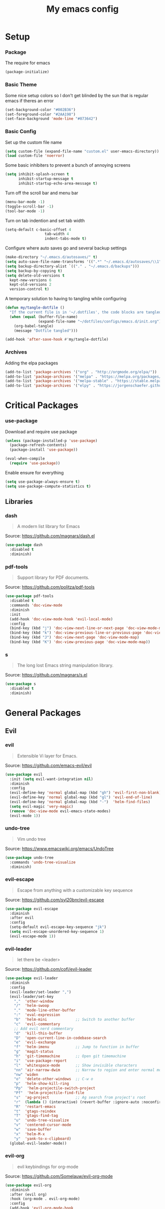 #+TITLE: My emacs config
#+PROPERTY: header-args :tangle ~/.emacs.d/init.el
* Setup
*** Package
The require for emacs
#+BEGIN_SRC emacs-lisp 
(package-initialize)
#+END_SRC

*** Basic Theme
Some nice setup colors so I don't get blinded by the sun that is regular emacs if theres an error
#+BEGIN_SRC emacs-lisp 
(set-background-color "#002B36")
(set-foreground-color "#2AA198")
(set-face-background 'mode-line "#073642")
#+END_SRC

*** Basic Config
Set up the custom file name
#+BEGIN_SRC emacs-lisp 
(setq custom-file (expand-file-name "custom.el" user-emacs-directory))
(load custom-file 'noerror)
#+END_SRC
Some basic inhibiters to prevent a bunch of annoying screens
#+BEGIN_SRC emacs-lisp 
(setq inhibit-splash-screen t
	  inhibit-startup-message t
	  inhibit-startup-echo-area-message t)
#+END_SRC
Turn off the scroll bar and menu bar
#+BEGIN_SRC emacs-lisp 
(menu-bar-mode -1)
(toggle-scroll-bar -1)
(tool-bar-mode -1)
#+END_SRC
Turn on tab indention and set tab width
#+BEGIN_SRC emacs-lisp 
(setq-default c-basic-offset 4
                  tab-width 4
                  indent-tabs-mode t)
#+END_SRC
Configure where auto saves go and several backup settings
#+BEGIN_SRC emacs-lisp 
(make-directory "~/.emacs.d/autosaves/" t)
(setq auto-save-file-name-transforms '((".*" "~/.emacs.d/autosaves/\\1" t)))
(setq backup-directory-alist `(("." . "~/.emacs.d/backups")))
(setq backup-by-copying t)
(setq delete-old-versions t
  kept-new-versions 6
  kept-old-versions 2
  version-control t)
#+END_SRC
A temporary solution to having to tangling while configuring
#+BEGIN_SRC emacs-lisp 
(defun my/tangle-dotfile ()
  "If the current file is in '~/.dotfiles', the code blocks are tangled"
  (when (equal (buffer-file-name)
               (expand-file-name "~/dotfiles/configs/emacs.d/init.org"))
    (org-babel-tangle)
    (message "Dotfile tangled")))

(add-hook 'after-save-hook #'my/tangle-dotfile)
#+END_SRC

*** Archives
Adding the elpa packages
#+BEGIN_SRC emacs-lisp 
(add-to-list 'package-archives '("org" . "http://orgmode.org/elpa/"))
(add-to-list 'package-archives '("melpa" . "https://melpa.org/packages/"))
(add-to-list 'package-archives '("melpa-stable" . "https://stable.melpa.org/packages/"))
(add-to-list 'package-archives '("elpy" . "https://jorgenschaefer.github.io/packages/"))
#+END_SRC
* Critical Packages
*** use-package
Download and require use package
#+BEGIN_SRC emacs-lisp 
(unless (package-installed-p 'use-package)
  (package-refresh-contents)
  (package-install 'use-package))

(eval-when-compile
  (require 'use-package))
#+END_SRC
Enable ensure for everything
#+BEGIN_SRC emacs-lisp 
(setq use-package-always-ensure t)
(setq use-package-compute-statistics t)
#+END_SRC
** Libraries
*** dash
#+BEGIN_QUOTE
A modern list library for Emacs
#+END_QUOTE
Source: [[https://github.com/magnars/dash.el]]
#+BEGIN_SRC emacs-lisp 
(use-package dash
  :disabled t
  :diminish)
#+END_SRC

*** pdf-tools
#+BEGIN_QUOTE
Support library for PDF documents.
#+END_QUOTE
Source: [[https://github.com/politza/pdf-tools]]
#+BEGIN_SRC emacs-lisp 
(use-package pdf-tools
  :disabled t
  :commands 'doc-view-mode
  :diminish
  :init
  (add-hook 'doc-view-mode-hook 'evil-local-mode)
  :config
  (bind-key (kbd "j") 'doc-view-next-line-or-next-page 'doc-view-mode-map)
  (bind-key (kbd "k") 'doc-view-previous-line-or-previous-page 'doc-view-mode-map)
  (bind-key (kbd "J") 'doc-view-next-page 'doc-view-mode-map)
  (bind-key (kbd "K") 'doc-view-previous-page 'doc-view-mode-map))
#+END_SRC

*** s
#+BEGIN_QUOTE
The long lost Emacs string manipulation library.
#+END_QUOTE
Source: [[https://github.com/magnars/s.el]]
#+BEGIN_SRC emacs-lisp 
(use-package s
  :disabled t
  :diminish)
#+END_SRC
* General Packages
** Evil
*** evil
#+BEGIN_QUOTE
Extensible Vi layer for Emacs.
#+END_QUOTE
Source: [[https://github.com/emacs-evil/evil]]
#+BEGIN_SRC emacs-lisp 
(use-package evil
  :init (setq evil-want-integration nil)
  :diminish
  :config
  (evil-define-key 'normal global-map (kbd "gh") 'evil-first-non-blank)
  (evil-define-key 'normal global-map (kbd "gl") 'evil-end-of-line)
  (evil-define-key 'normal global-map (kbd "-")  'helm-find-files)
  (setq evil-magic 'very-magic)
  (remove 'doc-view-mode evil-emacs-state-modes)
  (evil-mode 1))
#+END_SRC

*** undo-tree
#+BEGIN_QUOTE
Vim undo tree
#+END_QUOTE
Source: [[https://www.emacswiki.org/emacs/UndoTree]]
#+BEGIN_SRC emacs-lisp 
(use-package undo-tree
  :commands 'undo-tree-visualize
  :diminish)
#+END_SRC

*** evil-escape
#+BEGIN_QUOTE
Escape from anything with a customizable key sequence
#+END_QUOTE
Source: [[https://github.com/syl20bnr/evil-escape]]
#+BEGIN_SRC emacs-lisp 
(use-package evil-escape
  :diminish 
  :after evil
  :config
  (setq-default evil-escape-key-sequence "jk")
  (setq evil-escape-unordered-key-sequence 1)
  (evil-escape-mode 1))
#+END_SRC

*** evil-leader
#+BEGIN_QUOTE
let there be <leader>
#+END_QUOTE
Source: [[https://github.com/cofi/evil-leader]]
#+BEGIN_SRC emacs-lisp 
(use-package evil-leader
  :diminish
  :config
  (evil-leader/set-leader ",")
  (evil-leader/set-key
	","  'other-window
	"/"  'helm-swoop
	"."  'mode-line-other-buffer
	":"  'eval-expression
	"b"  'helm-mini             ;; Switch to another buffer
	"c"  'evil-commentary
	;; Add evil nerd commentary
	"d"  'kill-this-buffer
	"D"  'open-current-line-in-codebase-search
	"e"  'evil-exchange
	"f"  'helm-imenu            ;; Jump to function in buffer
	"g"  'magit-status
	"h"  'git-timemachine       ;; Open git timemachine
	"i"  'use-package-report
	"l"  'whitespace-mode       ;; Show invisible characters
	"nn" 'air-narrow-dwim       ;; Narrow to region and enter normal mode
	"nw" 'widen
	"o"  'delete-other-windows  ;; C-w o
	"p"  'helm-show-kill-ring
	"Pp"  'helm-projectile-switch-project
	"Pf"  'helm-projectile-find-file
	"s"  'ag-project            ;; Ag search from project's root
	"r"  (lambda () (interactive) (revert-buffer :ignore-auto :noconfirm))
	"R"  'restart-emacs
	"t"  'gtags-reindex
	"T"  'gtags-find-tag
	"u"  'undo-tree-visualize
	"v"  'centered-cursor-mode
	"w"  'save-buffer
	"x"  'helm-M-x
	"y"  'yank-to-x-clipboard)
  (global-evil-leader-mode))
#+END_SRC

*** evil-org
#+BEGIN_QUOTE
evil keybindings for org-mode
#+END_QUOTE
Source: [[https://github.com/Somelauw/evil-org-mode]]
#+BEGIN_SRC emacs-lisp 
(use-package evil-org
  :diminish
  :after (evil org)
  :hook (org-mode . evil-org-mode)
  :config
  (add-hook 'evil-org-mode-hook
            (lambda ()
              (evil-org-set-key-theme '(textobjects insert navigation additional shift todo heading)))))
#+END_SRC

*** evil-magit
#+BEGIN_QUOTE
evil-based key bindings for magit
#+END_QUOTE
Source: [[https://github.com/emacs-evil/evil-magit]]
#+BEGIN_SRC emacs-lisp 
(use-package evil-magit
  :after (evil magit)
  :init
  (add-hook 'magit-mode-hook 'evil-local-mode))
#+END_SRC

*** evil-collection
#+BEGIN_QUOTE
A set of keybindings for evil-mode 
#+END_QUOTE
Source: [[https://github.com/emacs-evil/evil-collection]]
#+BEGIN_SRC emacs-lisp 
(use-package evil-collection
  :init
  :diminish
  :after evil
  :config 
  (evil-collection-init))
#+END_SRC

*** evil-anzu
#+BEGIN_QUOTE
anzu for evil-mode
#+END_QUOTE
Source: [[https://github.com/syohex/emacs-evil-anzu]]
#+BEGIN_SRC emacs-lisp 
(use-package evil-anzu
  :disabled t
  :commands 'evil-search-next
  :diminish
  :after evil)
#+END_SRC

*** evil-args
#+BEGIN_QUOTE
Motions and text objects for delimited arguments in Evil.
#+END_QUOTE
Source: [[https://github.com/wcsmith/evil-args]]
#+BEGIN_SRC emacs-lisp 
  (use-package evil-args
    :diminish
    ;; bind evil-args text objects
    :bind (:map evil-inner-text-objects-map
           ("a" . evil-inner-arg)
           :map evil-outer-text-objects-map
           ("a" . evil-outer-arg))
    :after evil)
#+END_SRC

*** evil-cleverparens
#+BEGIN_QUOTE
Evil friendly minor-mode for editing lisp.
#+END_QUOTE
Source: [[https://github.com/luxbock/evil-cleverparens]]
#+BEGIN_SRC emacs-lisp 
(use-package evil-cleverparens
  :disabled t
  :commands 'evil-cleverparens-mode
  :diminish
  :after evil
  :init
  (add-hook 'elisp-mode-hook 'evil-cleverparens-mode)
  (add-hook 'lisp-mode-hook 'evil-cleverparens-mode)
  (add-hook 'scheme-mode-hook 'evil-cleverparens-mode)
  :config
  (evil-cleverparens-mode 1))
#+END_SRC

*** evil-commentary
#+BEGIN_QUOTE
Comment stuff out. A port of vim-commentary.
#+END_QUOTE
Source: [[https://github.com/linktohack/evil-commentary]]
#+BEGIN_SRC emacs-lisp 
(use-package evil-commentary
  :diminish
  :bind (:map evil-normal-state-local-map
  ("gc" . evil-commentary))
  :after evil
  :config
  (evil-commentary-mode 1))
#+END_SRC

*** evil-ediff
#+BEGIN_QUOTE
Make ediff a little evil
#+END_QUOTE
Source: [[https://github.com/emacs-evil/evil-ediff]]
#+BEGIN_SRC emacs-lisp 
(use-package evil-ediff
  :disabled t
  :commands 'evil-ediff-init
  :diminish
  :after evil
  :init
  (add-hook 'ediff-mode-hook 'evil-ediff-init))
#+END_SRC

*** evil-exchange
#+BEGIN_QUOTE
Exchange text more easily within Evil
#+END_QUOTE
Source: [[https://github.com/Dewdrops/evil-exchange]]
#+BEGIN_SRC emacs-lisp 
(use-package evil-exchange
  :commands 'evil-exchange
  :diminish
  :after evil)
#+END_SRC

*** evil-goggles
#+BEGIN_QUOTE
Add a visual hint to evil operations
#+END_QUOTE
Source: [[https://github.com/edkolev/evil-goggles]]
#+BEGIN_SRC emacs-lisp 
(use-package evil-goggles
  :diminish
  :defer 10
  :after evil
  :config
  (evil-goggles-mode))
#+END_SRC

*** evil-iedit-state
#+BEGIN_QUOTE
Evil states to interface iedit mode.
#+END_QUOTE
Source: [[https://github.com/syl20bnr/evil-iedit-state]]
#+BEGIN_SRC emacs-lisp 
(use-package evil-iedit-state
  :disabled t
  :commands 'iedit-mode
  :diminish
  :after evil)
#+END_SRC

*** evil-indent-plus
#+BEGIN_QUOTE
Evil textobjects based on indentation
#+END_QUOTE
Source: [[https://github.com/TheBB/evil-indent-plus]]
#+BEGIN_SRC emacs-lisp 
(use-package evil-indent-plus
  :disabled t
  :diminish
  :after evil
  :config
  (evil-indent-plus-default-bindings))
#+END_SRC

*** evil-lisp-state
#+BEGIN_QUOTE
An evil state to edit Lisp code
#+END_QUOTE
Source: [[https://github.com/syl20bnr/evil-lisp-state]]
#+BEGIN_SRC emacs-lisp 
(use-package evil-lisp-state
  :disabled t
  :commands 'evil-lisp-state
  :diminish
  :after evil)
#+END_SRC

*** evil-matchit
#+BEGIN_QUOTE
Vim matchit ported to Evil
#+END_QUOTE
Source: [[https://github.com/redguardtoo/evil-matchit]]
#+BEGIN_SRC emacs-lisp 
(use-package evil-matchit
  :commands 'evil-jump-item
  :bind (:map evil-motion-state-map
         ("%" . evilmi-jump-items))
  :diminish
  :after evil
  :config
  (global-evil-matchit-mode 1))
#+END_SRC

*** evil-mc
#+BEGIN_QUOTE
Multiple cursors for evil-mode
#+END_QUOTE
Source: [[https://github.com/gabesoft/evil-mc]]
#+BEGIN_SRC emacs-lisp 
(use-package evil-mc
  :disabled t
  :commands (evil-mc-make-cursor-here evil-mc-make-cursor-move-next-line evil-mc-make-cursor-move-prev-line)
  :diminish
  :after evil
  :config
  (global-evil-mc-mode))
#+END_SRC

*** evil-nerd-commenter
#+BEGIN_QUOTE
Comment/uncomment lines efficiently. Like Nerd Commenter in Vim
#+END_QUOTE
Source: [[https://github.com/redguardtoo/evil-nerd-commenter]]
#+BEGIN_SRC emacs-lisp 
(use-package evil-nerd-commenter
  :disabled t
  :diminish
  :after evil)
#+END_SRC

*** evil-numbers
#+BEGIN_QUOTE
increment/decrement numbers like in vim
#+END_QUOTE
Source: [[https://github.com/cofi/evil-numbers]]
#+BEGIN_SRC emacs-lisp 
(use-package evil-numbers
  :disabled t
  :diminish
  :after evil
  :config
  (define-key evil-normal-state-map (kbd "C-c +") 'evil-numbers/inc-at-pt)
  (define-key evil-normal-state-map (kbd "C-c =") 'evil-numbers/inc-at-pt)
  (define-key evil-normal-state-map (kbd "C-c -") 'evil-numbers/dec-at-pt))
#+END_SRC

*** evil-search-highlight-persist
#+BEGIN_QUOTE
Persistent highlights after search
#+END_QUOTE
Source: [[https://github.com/naclander/evil-search-highlight-persist]]
#+BEGIN_SRC emacs-lisp 
(use-package evil-search-highlight-persist
  :disabled t
  :diminish
  :after evil)
#+END_SRC

*** evil-snipe
#+BEGIN_QUOTE
emulate vim-sneak & vim-seek
#+END_QUOTE
Source: [[https://github.com/hlissner/evil-snipe]]
#+BEGIN_SRC emacs-lisp 
(use-package evil-snipe
  :disabled t
  :diminish
  :after evil
  :config
  (add-hook 'magit-mode-hook 'turn-off-evil-snipe-override-mode)
  (evil-snipe-mode 1))
#+END_SRC

*** evil-surround
#+BEGIN_QUOTE
emulate surround.vim from Vim
#+END_QUOTE
Source: [[https://github.com/emacs-evil/evil-surround]]
#+BEGIN_SRC emacs-lisp 
(use-package evil-surround
  :disabled t
  :diminish
  :after evil
  :config
  (global-evil-surround-mode 1))
#+END_SRC

*** evil-terminal-cursor-changer
#+BEGIN_QUOTE
Change cursor shape and color by evil state in terminal
#+END_QUOTE
Source: [[https://github.com/7696122/evil-terminal-cursor-changer]]
#+BEGIN_SRC emacs-lisp 
(use-package evil-terminal-cursor-changer
  :disabled t
  :diminish
  :after evil)
#+END_SRC

*** evil-visual-mark-mode
#+BEGIN_QUOTE
Display evil marks on buffer
#+END_QUOTE
Source: [[https://github.com/roman/evil-visual-mark-mode]]
#+BEGIN_SRC emacs-lisp 
(use-package evil-visual-mark-mode
  :disabled t
  :diminish
  :after evil)
#+END_SRC

*** evil-visualstar
#+BEGIN_QUOTE
Starts a * or # search from the visual selection
#+END_QUOTE
Source: [[https://github.com/bling/evil-visualstar]]
#+BEGIN_SRC emacs-lisp 
(use-package evil-visualstar
  :disabled t
  :diminish
  :after evil
  :config
  (global-evil-visualstar-mode 1))
#+END_SRC

*** evil-tutor
#+BEGIN_QUOTE
Vimtutor adapted to Evil and wrapped in a major-mode
#+END_QUOTE
Source: [[https://github.com/syl20bnr/evil-tutor]]
#+BEGIN_SRC emacs-lisp 
(use-package evil-tutor
  :diminish
  :commands evil-tutor-start
  :after evil)
#+END_SRC
** Emacs
*** diminish
#+BEGIN_QUOTE
Diminished modes are minor modes with no modeline display
#+END_QUOTE
Source: [[https://github.com/myrjola/diminish.el]]
#+BEGIN_SRC emacs-lisp 
(use-package diminish
  :diminish
  :config
  (diminish 'eldoc-mode))
#+END_SRC

*** powerline
#+BEGIN_QUOTE
Rewrite of Powerline
#+END_QUOTE
Source: [[https://github.com/milkypostman/powerline]]
#+BEGIN_SRC emacs-lisp 
(use-package powerline
  :diminish
  :config
  (setq powerline-default-separator 'wave))
#+END_SRC

*** powerline-evil
#+BEGIN_QUOTE
Utilities for better Evil support for Powerline
#+END_QUOTE
Source: [[https://github.com/raugturi/powerline-evil]]
#+BEGIN_SRC emacs-lisp 
(use-package powerline-evil
  :diminish
  :config
  (powerline-default-theme))
#+END_SRC

*** smart-mode-line
#+BEGIN_QUOTE
A color coded smart mode-line.
#+END_QUOTE
Source: [[https://github.com/Malabarba/smart-mode-line]]
#+BEGIN_SRC emacs-lisp 
(use-package smart-mode-line
  :disabled t
  :diminish)
#+END_SRC

*** solarized-theme
#+BEGIN_QUOTE
The Solarized color theme, ported to Emacs.
#+END_QUOTE
Source: [[https://github.com/bbatsov/solarized-emacs]]
#+BEGIN_SRC emacs-lisp 
(use-package solarized-theme
  :diminish
  :config
  (load-theme 'solarized-dark t))
#+END_SRC

*** spaceline
#+BEGIN_QUOTE
Modeline configuration library for powerline
#+END_QUOTE
Source: [[https://github.com/TheBB/spaceline]]
#+BEGIN_SRC emacs-lisp 
(use-package spaceline
  :disabled t
  :diminish
  :config
  (require 'spaceline-config)
  (spaceline-spacemacs-theme)
  (spaceline-toggle-global-on))
#+END_SRC

*** spaceline-all-the-icons
#+BEGIN_QUOTE
A Spaceline theme using All The Icons
#+END_QUOTE
Source: [[https://github.com/domtronn/spaceline-all-the-icons.el]]
#+BEGIN_SRC emacs-lisp 
(use-package spaceline-all-the-icons
  :disabled t
  :diminish
  :after spaceline
  :config
  (spaceline-all-the-icons-theme))
#+END_SRC
** Helm
*** helm
#+BEGIN_QUOTE
Helm is an Emacs incremental and narrowing framework
#+END_QUOTE
Source: [[https://github.com/emacs-helm/helm]]
#+BEGIN_SRC emacs-lisp 
(use-package helm
  :diminish
  :bind
  (("C-x C-F" . helm-find-files)
  ("C-x C-b" . helm-mini)
  ("M-x" . 'helm-M-x))
  :init
  :config
  (define-key helm-map (kbd "C-j") 'helm-next-line)
  (define-key helm-map (kbd "C-k") 'helm-previous-line)
  (define-key helm-map (kbd "C-u") 'helm-previous-page)
  (define-key helm-map (kbd "C-d") 'helm-next-page)
  (add-hook 'helm-find-files-after-init-hook
			(lambda ()
			  (progn
				(define-key helm-find-files-map (kbd "C-h") 'helm-find-files-up-one-level)
				(define-key helm-find-files-map (kbd "C-l") 'helm-ff-RET))))
  (helm-mode 1))
#+END_SRC

*** helm-ag
#+BEGIN_QUOTE
the silver searcher with helm interface
#+END_QUOTE
Source: [[https://github.com/syohex/emacs-helm-ag]]
#+BEGIN_SRC emacs-lisp 
(use-package helm-ag
  :commands
  (helm-ag
   helm-do-ag
   helm-ag-this-file
   helm-do-ag-this-file
   helm-ag-project-root
   helm-do-ag-project-root
   helm-ag-buffers
   helm-do-ag-buffers
   helm-ag-pop-stack
   helm-ag-clear-stack)
  :diminish
  :after helm)
#+END_SRC

*** helm-c-yasnippet
#+BEGIN_QUOTE
helm source for yasnippet.el
#+END_QUOTE
Source: [[https://github.com/emacs-jp/helm-c-yasnippet]]
#+BEGIN_SRC emacs-lisp 
(use-package helm-c-yasnippet
  :disabled t
  :commands 'helm-yas-complete
  :diminish
  :after helm)
#+END_SRC

*** helm-company
#+BEGIN_QUOTE
Helm interface for company-mode
#+END_QUOTE
Source: [[https://github.com/Sodel-the-Vociferous/helm-company]]
#+BEGIN_SRC emacs-lisp 
(use-package helm-company
  :disabled t
  :commands 'helm-company
  :diminish
  :after helm
  :init
  (add-hook 'company-mode-hook
			(lambda ()
			  (progn
				(define-key company-mode-map (kbd "C-'") 'helm-company)
				(define-key company-active-map (kbd "C-'") 'helm-company)))))
#+END_SRC

*** helm-descbinds
#+BEGIN_QUOTE
A convenient `describe-bindings' with `helm'
#+END_QUOTE
Source: [[https://github.com/emacs-helm/helm-descbinds]]
#+BEGIN_SRC emacs-lisp 
(use-package helm-descbinds
  :diminish
  :bind ("<help> k" . helm-descbinds)
  :config
  (helm-descbinds-mode))
#+END_SRC

*** helm-flx
#+BEGIN_QUOTE
Sort helm candidates by flx score
#+END_QUOTE
Source: [[https://github.com/PythonNut/helm-flx]]
#+BEGIN_SRC emacs-lisp 
(use-package helm-flx
  :diminish
  :after helm
  :config
  (helm-flx-mode 1)
  (setq helm-flx-for-helm-find-files t
		helm-flx-for-helm-locate t))
#+END_SRC

*** helm-gitignore
#+BEGIN_QUOTE
Generate .gitignore files with gitignore.io.
#+END_QUOTE
Source: [[https://github.com/jupl/helm-gitignore]]
#+BEGIN_SRC emacs-lisp 
(use-package helm-gitignore
  :disabled t
  :commands 'helm-gitignore
  :diminish
  :after helm)
#+END_SRC

*** helm-google
#+BEGIN_QUOTE
Emacs Helm Interface for quick Google searches
#+END_QUOTE
Source: [[https://framagit.org/steckerhalter/helm-google]]
#+BEGIN_SRC emacs-lisp 
(use-package helm-google
  :disabled t
  :diminish
  :after helm)
#+END_SRC

*** helm-gtags
#+BEGIN_QUOTE
GNU GLOBAL helm interface
#+END_QUOTE
Source: [[https://github.com/syohex/emacs-helm-gtags]]
#+BEGIN_SRC emacs-lisp 
(use-package helm-gtags
  :disabled t
  :commands
  (helm-gtags-mode
   helm-gtags-find-tag
   helm-gtags-create-tags
   helm-gtags-update-tags)
  :diminish
  :after helm)
#+END_SRC

*** helm-make
#+BEGIN_QUOTE
Select a Makefile target with helm
#+END_QUOTE
Source: [[https://github.com/abo-abo/helm-make]]
#+BEGIN_SRC emacs-lisp 
(use-package helm-make
  :disabled t
  :commands 'helm-make
  :diminish
  :after helm)
#+END_SRC

*** helm-mode-manager
#+BEGIN_QUOTE
Select and toggle major and minor modes with helm
#+END_QUOTE
Source: [[https://github.com/istib/helm-mode-manager]]
#+BEGIN_SRC emacs-lisp 
(use-package helm-mode-manager
  :disabled t
  :commands
  (helm-switch-major-mode
   helm-enable-minor-mode
   helm-disable-minor-mode)
  :diminish
  :after helm)
#+END_SRC

*** helm-projectile
#+BEGIN_QUOTE
Helm integration for Projectile
#+END_QUOTE
Source: [[https://github.com/bbatsov/helm-projectile]]
#+BEGIN_SRC emacs-lisp 
(use-package helm-projectile
  :disabled t
  :commands
  (helm-projectile
   helm-projectile-find-file
   helm-projectile-switch-project)
  :diminish
  :after helm
  :config
  (helm-projectile-on))
#+END_SRC

*** helm-swoop
#+BEGIN_QUOTE
Efficiently hopping squeezed lines powered by helm interface
#+END_QUOTE
Source: [[https://github.com/ShingoFukuyama/helm-swoop]]
#+BEGIN_SRC emacs-lisp 
(use-package helm-swoop
  :disabled t
  :commands 'helm-swoop
  :diminish
  :after helm)
#+END_SRC
** Git
*** git-timemachine
#+BEGIN_QUOTE
Walk through git revisions of a file
#+END_QUOTE
Source: [[https://gitlab.com/pidu/git-timemachine]]
#+BEGIN_SRC emacs-lisp 
(use-package git-timemachine
  :disabled t
  :commands 'git-timemachine
  :diminish
  :config
  ;; Remove default timemachine mode bindings
  (define-key git-timemachine-mode-map (kbd "n") nil)
  (define-key git-timemachine-mode-map (kbd "p") nil)
  (define-key git-timemachine-mode-map (kbd "w") nil)
  (define-key git-timemachine-mode-map (kbd "W") nil)
  ;; Add my own key bindings
  (define-key git-timemachine-mode-map (kbd "J") 'git-timemachine-show-previous-revision)
  (define-key git-timemachine-mode-map (kbd "K") 'git-timemachine-show-next-revision)
  (define-key git-timemachine-mode-map (kbd "Y") 'git-timemachine-kill-revision)
  (define-key git-timemachine-mode-map (kbd "q") 'git-timemachine-quit)
  ;; Override evil keymap with timemachine's map
  (evil-make-intercept-map git-timemachine-mode-map 'normal)
  (add-hook 'git-timemachine-mode-hook #'evil-normalize-keymaps))
#+END_SRC

*** magit
#+BEGIN_QUOTE
A Git porcelain inside Emacs.
#+END_QUOTE
Source: [[https://github.com/magit/magit]]
#+BEGIN_SRC emacs-lisp 
(use-package magit
  :commands 'magit-status
  :diminish)
#+END_SRC
** Org
*** org
#+BEGIN_QUOTE
Emacs org mode
#+END_QUOTE
Source: [[https://orgmode.org/]]
#+BEGIN_SRC emacs-lisp 
(use-package org
  :commands 'org-mode
  :diminish 'org-indent-mode
  :config
  (define-key global-map (kbd "C-c c") 'my-org-task-capture)
  (setq org-capture-templates
		'(("a" "My TODO task format." entry
		   (file "~/Dropbox/notes/afrl.org")
		   "* TODO %?
SCHEDULED: %t")))

  (defun my-org-task-capture ()
	"Capture a task with my default template."
	(interactive)
	(org-capture nil "a"))

  (setq org-startup-indented 1)
  (setq org-agenda-files '("~/Dropbox/notes/"))
  (setq org-blank-before-new-entry (quote ((heading) (plain-list-item))))
  (setq org-log-done (quote time)))
#+END_SRC

*** org-bullets
#+BEGIN_QUOTE
Show bullets in org-mode as UTF-8 characters
#+END_QUOTE
Source: [[https://github.com/emacsorphanage/org-bullets]]
#+BEGIN_SRC emacs-lisp 
(use-package org-bullets
  :disabled t
  :commands 'org-mode
  :diminish
  :after org)
#+END_SRC

*** org-pomodoro
#+BEGIN_QUOTE
Pomodoro implementation for org-mode.
#+END_QUOTE
Source: [[https://github.com/lolownia/org-pomodoro]]
#+BEGIN_SRC emacs-lisp 
(use-package org-pomodoro
  :disabled t
  :commands 'org-pomodoro
  :diminish
  :after org)
#+END_SRC

*** org-projectile
#+BEGIN_QUOTE
Repository todo management for org-mode
#+END_QUOTE
Source: [[https://github.com/IvanMalison/org-projectile]]
#+BEGIN_SRC emacs-lisp 
(use-package org-projectile
  :disabled t
  :commands 'org-mode
  :diminish
  :after org
  :config
  (define-key global-map (kbd "C-c n p") 'org-projectile-project-todo-completing-read)
  (setq org-projectile-projects-file "~/Dropbox/notes/projects.org")
  (setq org-agenda-files (append org-agenda-files (org-projectile-todo-files)))
  (push (org-projectile-project-todo-entry) org-capture-templates))
#+END_SRC
** Company
*** company
#+BEGIN_QUOTE
Modular text completion framework
#+END_QUOTE
Source: [[https://github.com/company-mode/company-mode]]
#+BEGIN_SRC emacs-lisp 
(use-package company
  :diminish
  :defer 15
  :config
  (global-company-mode 1))
#+END_SRC

*** company-quickhelp
#+BEGIN_QUOTE
Popup documentation for completion candidates
#+END_QUOTE
Source: [[https://github.com/expez/company-quickhelp]]
#+BEGIN_SRC emacs-lisp 
(use-package company-quickhelp
  :diminish
  :after company
  :config
  (company-quickhelp-mode 1))
#+END_SRC

*** company-statistics
#+BEGIN_QUOTE
Sort candidates using completion history
#+END_QUOTE
Source: [[https://github.com/company-mode/company-statistics]]
#+BEGIN_SRC emacs-lisp 
(use-package company-statistics
  :diminish
  :after company
  :config
  (company-statistics-mode 1))
#+END_SRC

*** company-ycmd
#+BEGIN_QUOTE
company-mode backend for ycmd
#+END_QUOTE
Source: [[https://github.com/abingham/emacs-ycmd]]
#+BEGIN_SRC emacs-lisp 
(use-package company-ycmd
  :disabled t
  :diminish
  :after (company ycmd)
  :config
  (company-ycmd-setup))
#+END_SRC
** Correction
*** auto-dictionary
#+BEGIN_QUOTE
automatic dictionary switcher for flyspell
#+END_QUOTE
Source: [[https://github.com/nschum/auto-dictionary-mode]]
#+BEGIN_SRC emacs-lisp 
(use-package auto-dictionary
  :disabled t
  :diminish
  :after flyspell)
#+END_SRC

*** flycheck
#+BEGIN_QUOTE
On-the-fly syntax checking
#+END_QUOTE
Source: [[https://github.com/flycheck/flycheck]]
#+BEGIN_SRC emacs-lisp 
(use-package flycheck
  :disabled t
  :diminish
  :config
  (global-flycheck-mode 1))
#+END_SRC

*** flycheck-pos-tip
#+BEGIN_QUOTE
Display Flycheck errors in GUI tooltips
#+END_QUOTE
Source: [[https://github.com/flycheck/flycheck-pos-tip]]
#+BEGIN_SRC emacs-lisp 
(use-package flycheck-pos-tip
  :disabled t
  :diminish
  :after flycheck
  :config
  (flycheck-pos-tip-mode))
#+END_SRC

*** helm-flycheck
#+BEGIN_QUOTE
Show flycheck errors with helm
#+END_QUOTE
Source: [[https://github.com/yasuyk/helm-flycheck]]
#+BEGIN_SRC emacs-lisp 
(use-package helm-flycheck
  :disabled t
  :diminish
  :after flycheck)
#+END_SRC

*** flyspell
#+BEGIN_QUOTE
Adds spell check
#+END_QUOTE
Source: [[https://www.emacswiki.org/emacs/FlySpell]]
#+BEGIN_SRC emacs-lisp 
(use-package flyspell
  :disabled t
  :diminish
  :config
  (flyspell-mode 1))
#+END_SRC

*** flyspell-correct
#+BEGIN_QUOTE
correcting words with flyspell via custom interface
#+END_QUOTE
Source: [[https://github.com/d12frosted/flyspell-correct]]
#+BEGIN_SRC emacs-lisp 
(use-package flyspell-correct
  :disabled t
  :commands 'flyspell-correct-previous-word-generic
  :diminish
  :after flyspell
  :init
  (add-hook 'flyspell-mode-hook
			(lambda ()
			  (progn
				(define-key flyspell-mode-map (kbd "C-:") 'flyspell-correct-previous-word-generic)
				(define-key flyspell-mode-map (kbd "C-;") 'flyspell-correct-next-word-generic)))))
#+END_SRC

*** flyspell-correct-helm
#+BEGIN_QUOTE
correcting words with flyspell via helm interface
#+END_QUOTE
Source: [[https://github.com/d12frosted/flyspell-correct]]
#+BEGIN_SRC emacs-lisp 
(use-package flyspell-correct-helm
  :disabled t
  :diminish
  :after (flyspell-correct helm))
#+END_SRC
** Text
*** aggressive-indent
#+BEGIN_QUOTE
Minor mode to aggressively keep your code always indented
#+END_QUOTE
Source: [[https://github.com/Malabarba/aggressive-indent-mode]]
#+BEGIN_SRC emacs-lisp 
(use-package aggressive-indent
  :disabled t
  :diminish
  :config
  (aggressive-indent-global-mode 1))
#+END_SRC

*** auto-yasnippet
#+BEGIN_QUOTE
Quickly create disposable yasnippets
#+END_QUOTE
Source: [[https://github.com/abo-abo/auto-yasnippet]]
#+BEGIN_SRC emacs-lisp 
(use-package auto-yasnippet
  :disabled t
  :diminish)
#+END_SRC

*** clean-aindent-mode
#+BEGIN_QUOTE
Simple indent and unindent, trims indent white-space
#+END_QUOTE
Source: [[https://github.com/pmarinov/clean-aindent-mode]]
#+BEGIN_SRC emacs-lisp 
(use-package clean-aindent-mode
  :disabled t
  :diminish)
#+END_SRC

*** expand-region
#+BEGIN_QUOTE
Increase selected region by semantic units.
#+END_QUOTE
Source: [[https://github.com/magnars/expand-region.el]]
#+BEGIN_SRC emacs-lisp 
(use-package expand-region
  :disabled t
  :diminish)
#+END_SRC

*** indent-guide
#+BEGIN_QUOTE
show vertical lines to guide indentation
#+END_QUOTE
Source: [[https://github.com/zk-phi/indent-guide]]
#+BEGIN_SRC emacs-lisp 
(use-package indent-guide
  :disabled t
  :diminish
  :config
  (indent-guide-global-mode))
#+END_SRC

*** lorem-ipsum
#+BEGIN_QUOTE
Insert dummy pseudo Latin text.
#+END_QUOTE
Source: [[https://github.com/jschaf/emacs-lorem-ipsum]]
#+BEGIN_SRC emacs-lisp 
(use-package lorem-ipsum
  :disabled t
  :diminish)
#+END_SRC

*** move-text
#+BEGIN_QUOTE
Move current line or region with M-up or M-down.
#+END_QUOTE
Source: [[https://github.com/emacsfodder/move-text]]
#+BEGIN_SRC emacs-lisp 
(use-package move-text
  :disabled t
  :diminish)
#+END_SRC

*** origami
#+BEGIN_QUOTE
Flexible text folding
#+END_QUOTE
Source: [[https://github.com/gregsexton/origami.el]]
#+BEGIN_SRC emacs-lisp 
(use-package origami
  :disabled t
  :diminish)
#+END_SRC

*** semantic
#+BEGIN_QUOTE
Allows for language aware editing
#+END_QUOTE
Source: [[https://www.gnu.org/software/emacs/manual/html_node/emacs/Semantic.html]]
#+BEGIN_SRC emacs-lisp 
(use-package semantic
  :disabled t
  :diminish
  :config
  (add-to-list 'semantic-default-submodes 'global-semantic-stickyfunc-mode)
  (semantic-mode 1))
#+END_SRC

*** srefactor
#+BEGIN_QUOTE
A refactoring tool based on Semantic parser framework
#+END_QUOTE
Source: [[https://github.com/tuhdo/semantic-refactor]]
#+BEGIN_SRC emacs-lisp 
(use-package srefactor
  :disabled t
  :diminish
  :config
  (define-key c-mode-map (kbd "M-RET") 'srefactor-refactor-at-point)
  (define-key c++-mode-map (kbd "M-RET") 'srefactor-refactor-at-point)
  (global-set-key (kbd "M-RET o") 'srefactor-lisp-one-line)
  (global-set-key (kbd "M-RET m") 'srefactor-lisp-format-sexp)
  (global-set-key (kbd "M-RET d") 'srefactor-lisp-format-defun)
  (global-set-key (kbd "M-RET b") 'srefactor-lisp-format-buffer))
#+END_SRC

*** ws-butler
#+BEGIN_QUOTE
Unobtrusively remove trailing whitespace.
#+END_QUOTE
Source: [[https://github.com/lewang/ws-butler]]
#+BEGIN_SRC emacs-lisp 
(use-package ws-butler
  :disabled t
  :diminish
  :config
  (ws-butler-global-mode 1))
#+END_SRC

*** yasnippet
#+BEGIN_QUOTE
Yet another snippet extension for Emacs.
#+END_QUOTE
Source: [[https://github.com/joaotavora/yasnippet]]
#+BEGIN_SRC emacs-lisp 
(use-package yasnippet
  :disabled t
  :diminish
  :config
  (yas-global-mode 1))
#+END_SRC
** Utility
*** ace-jump-helm-line
#+BEGIN_QUOTE
Ace-jump to a candidate in helm window
#+END_QUOTE
Source: [[https://github.com/cute-jumper/ace-jump-helm-line]]
#+BEGIN_SRC emacs-lisp 
(use-package ace-jump-helm-line
  :disabled t
  :diminish)
#+END_SRC

*** ace-link
#+BEGIN_QUOTE
Quickly follow links
#+END_QUOTE
Source: [[https://github.com/abo-abo/ace-link]]
#+BEGIN_SRC emacs-lisp 
(use-package ace-link
  :disabled t
  :diminish)
#+END_SRC

*** ag
#+BEGIN_QUOTE
A front-end for ag ('the silver searcher'), the C ack replacement.
#+END_QUOTE
Source: [[https://github.com/Wilfred/ag.el]]
#+BEGIN_SRC emacs-lisp 
(use-package ag
  :commands ag-project
  :diminish)
#+END_SRC

*** anzu
#+BEGIN_QUOTE
Show number of matches in mode-line while searching
#+END_QUOTE
Source: [[https://github.com/syohex/emacs-anzu]]
#+BEGIN_SRC emacs-lisp 
(use-package anzu
  :disabled t
  :diminish)
#+END_SRC

*** avy
#+BEGIN_QUOTE
Jump to arbitrary positions in visible text and select text quickly.
#+END_QUOTE
Source: [[https://github.com/abo-abo/avy]]
#+BEGIN_SRC emacs-lisp 
(use-package avy
  :disabled t
  :diminish)
#+END_SRC

*** desktop
#+BEGIN_QUOTE
Saves previous session
#+END_QUOTE
Source: [[https://www.gnu.org/software/emacs/manual/html_node/emacs/Saving-Emacs-Sessions.html]]
#+BEGIN_SRC emacs-lisp 
(use-package desktop
  :disabled t
  :diminish)
#+END_SRC

*** ediff
#+BEGIN_QUOTE
Easy diff between two files
#+END_QUOTE
Source: [[https://www.gnu.org/software/emacs/manual/html_node/ediff/]]
#+BEGIN_SRC emacs-lisp 
(use-package ediff
  :disabled t
  :commands 'ediff-files
  :diminish)
#+END_SRC

*** esh-help
#+BEGIN_QUOTE
Add some help functions and support for Eshell
#+END_QUOTE
Source: [[https://github.com/tom-tan/esh-help]]
#+BEGIN_SRC emacs-lisp 
(use-package esh-help
  :disabled t
  :diminish)
#+END_SRC

*** eshell
#+BEGIN_QUOTE
Adds several helpful functions to eShell
#+END_QUOTE
Source: [[https://www.gnu.org/software/emacs/manual/html_mono/eshell.html]]
#+BEGIN_SRC emacs-lisp 
(use-package eshell
  :disabled t
  :diminish)
#+END_SRC

*** exec-path-from-shell
#+BEGIN_QUOTE
Get environment variables such as $PATH from the shell
#+END_QUOTE
Source: [[https://github.com/purcell/exec-path-from-shell]]
#+BEGIN_SRC emacs-lisp 
(use-package exec-path-from-shell
  :disabled t
  :diminish)
#+END_SRC

*** eyebrowse
#+BEGIN_QUOTE
Easy window config switching
#+END_QUOTE
Source: [[https://github.com/wasamasa/eyebrowse]]
#+BEGIN_SRC emacs-lisp 
(use-package eyebrowse
  :disabled t
  :diminish)
#+END_SRC

*** fancy-battery
#+BEGIN_QUOTE
Fancy battery display
#+END_QUOTE
Source: [[https://github.com/lunaryorn/fancy-battery.el]]
#+BEGIN_SRC emacs-lisp 
(use-package fancy-battery
  :disabled t
  :diminish
  :config
  (fancy-battery-mode)
  (setq fancy-battery-show-percentage 1))
#+END_SRC

*** fasd
#+BEGIN_QUOTE
Emacs integration for the command-line productivity booster `fasd'
#+END_QUOTE
Source: [[https://github.com/steckerhalter/emacs-fasd]]
#+BEGIN_SRC emacs-lisp 
(use-package fasd
  :disabled t
  :diminish)
#+END_SRC

*** floobits
#+BEGIN_QUOTE
Floobits plugin for real-time collaborative editing
#+END_QUOTE
Source: [[https://github.com/Floobits/floobits-emacs]]
#+BEGIN_SRC emacs-lisp 
(use-package floobits
  :disabled t
  :diminish)
#+END_SRC

*** fuzzy
#+BEGIN_QUOTE
Fuzzy Matching
#+END_QUOTE
Source: [[https://github.com/auto-complete/fuzzy-el]]
#+BEGIN_SRC emacs-lisp 
(use-package fuzzy
  :disabled t
  :diminish)
#+END_SRC

*** hide-comnt
#+BEGIN_QUOTE
Allows user to hide comments
#+END_QUOTE
Source: [[https://www.emacswiki.org/emacs/HideOrIgnoreComments#toc1]]
#+BEGIN_SRC emacs-lisp 
(use-package hide-comnt
  :disabled t
  :diminish)
#+END_SRC

*** hydra
#+BEGIN_QUOTE
Make bindings that stick around.
#+END_QUOTE
Source: [[https://github.com/abo-abo/hydra]]
#+BEGIN_SRC emacs-lisp 
(use-package hydra
  :disabled t
  :diminish)
#+END_SRC

*** link-hint
#+BEGIN_QUOTE
Use avy to open, copy, etc. visible links.
#+END_QUOTE
Source: [[https://github.com/noctuid/link-hint.el]]
#+BEGIN_SRC emacs-lisp 
(use-package link-hint
  :disabled t
  :diminish)
#+END_SRC

*** mmm-mode
#+BEGIN_QUOTE
Allows for multiple major modes
#+END_QUOTE
Source: [[https://github.com/purcell/mmm-mode]]
#+BEGIN_SRC emacs-lisp 
(use-package mmm-mode
  :disabled t
  :diminish)
#+END_SRC

*** multi-term
#+BEGIN_QUOTE
Managing multiple terminal buffers in Emacs.
#+END_QUOTE
Source: [[https://github.com/emacsorphanage/multi-term]]
#+BEGIN_SRC emacs-lisp 
(use-package multi-term
  :disabled t
  :diminish)
#+END_SRC

*** open-junk-file
#+BEGIN_QUOTE
Open a junk (memo) file to try-and-error
#+END_QUOTE
Source: [[https://github.com/rubikitch/open-junk-file]]
#+BEGIN_SRC emacs-lisp 
(use-package open-junk-file
  :disabled t
  :diminish)
#+END_SRC

*** persp-mode
#+BEGIN_QUOTE
windows/buffers sets shared among frames + save/load.
#+END_QUOTE
Source: [[https://github.com/Bad-ptr/persp-mode.el]]
#+BEGIN_SRC emacs-lisp 
(use-package persp-mode
  :disabled t
  :diminish)
#+END_SRC

*** popwin
#+BEGIN_QUOTE
Popup Window Manager.
#+END_QUOTE
Source: [[https://github.com/m2ym/popwin-el]]
#+BEGIN_SRC emacs-lisp 
(use-package popwin
  :disabled t
  :diminish
  :config
  (popwin-mode 1))
#+END_SRC

*** pos-tip
#+BEGIN_QUOTE
Show tooltip at point
#+END_QUOTE
Source: [[https://github.com/pitkali/pos-tip]]
#+BEGIN_SRC emacs-lisp 
(use-package pos-tip
  :disabled t
  :diminish)
#+END_SRC

*** projectile
#+BEGIN_QUOTE
Manage and navigate projects in Emacs easily
#+END_QUOTE
Source: [[https://github.com/bbatsov/projectile]]
#+BEGIN_SRC emacs-lisp 
(use-package projectile
  :disabled t
  :commands (projectile-find-file projectile-switch-project)
  :diminish
  :init
  (defvar jag--projectile-keys (make-sparse-keymap)
	"Key map for projectile")
  (define-key jag--projectile-keys (kbd "p") 'helm-projectile-switch-project)
  (define-key jag--projectile-keys (kbd "f") 'helm-projectile-find-file)
  (define-key global-map (kbd "<projectile>") jag--projectile-keys)
  :config
  (setq projectile-completion-system 'helm)
  (projectile-mode 1))
#+END_SRC

*** restart-emacs
#+BEGIN_QUOTE
Restart emacs from within emacs
#+END_QUOTE
Source: [[https://github.com/iqbalansari/restart-emacs]]
#+BEGIN_SRC emacs-lisp 
(use-package restart-emacs
  :commands 'restart-emacs
  :diminish)
#+END_SRC

*** spray
#+BEGIN_QUOTE
a speed reading mode
#+END_QUOTE
Source: [[https://gitlab.com/iankelling/spray]]
#+BEGIN_SRC emacs-lisp 
(use-package spray
  :disabled t
  :diminish)
#+END_SRC

*** tiny-menu
#+BEGIN_QUOTE
Display tiny menus.
#+END_QUOTE
Source: [[https://github.com/aaronbieber/tiny-menu.el]]
#+BEGIN_SRC emacs-lisp 
(use-package tiny-menu
  :disabled t
  :diminish)
#+END_SRC

*** virtualenvwrapper
#+BEGIN_QUOTE
a featureful virtualenv tool for Emacs
#+END_QUOTE
Source: [[https://github.com/porterjamesj/virtualenvwrapper.el]]
#+BEGIN_SRC emacs-lisp 
(use-package virtualenvwrapper
  :disabled t
  :diminish)
#+END_SRC

*** wgrep-ag
#+BEGIN_QUOTE
Writable ag buffer and apply the changes to files
#+END_QUOTE
Source: [[https://github.com/mhayashi1120/Emacs-wgrep]]
#+BEGIN_SRC emacs-lisp 
(use-package wgrep-ag
  :disabled t
  :diminish)
#+END_SRC

*** which-key
#+BEGIN_QUOTE
Display available keybindings in popup
#+END_QUOTE
Source: [[https://github.com/justbur/emacs-which-key]]
#+BEGIN_SRC emacs-lisp 
(use-package which-key
  :defer 10
  :diminish
  :config
  (which-key-mode))
#+END_SRC

*** winum
#+BEGIN_QUOTE
Navigate windows and frames using numbers.
#+END_QUOTE
Source: [[https://github.com/deb0ch/emacs-winum]]
#+BEGIN_SRC emacs-lisp 
(use-package winum
  :disabled t
  :diminish)
#+END_SRC

*** ycmd
#+BEGIN_QUOTE
emacs bindings to the ycmd completion server
#+END_QUOTE
Source: [[https://github.com/abingham/emacs-ycmd]]
#+BEGIN_SRC emacs-lisp 
(use-package ycmd
  :disabled t
  :diminish)
#+END_SRC

*** zeal-at-point
#+BEGIN_QUOTE
Search the word at point with Zeal
#+END_QUOTE
Source: [[https://github.com/jinzhu/zeal-at-point]]
#+BEGIN_SRC emacs-lisp 
(use-package zeal-at-point
  :disabled t
  :diminish)
#+END_SRC

*** zoom-frm
#+BEGIN_QUOTE
Zoom font size
#+END_QUOTE
Source: [[https://github.com/emacsmirror/zoom-frm]]
#+BEGIN_SRC emacs-lisp 
(use-package zoom-frm
  :disabled t
  :diminish)
#+END_SRC
** Visual
*** adaptive-wrap
#+BEGIN_QUOTE
Wraps the buffer automatically and adapts the size without changing buffer
#+END_QUOTE
Source: [[http://elpa.gnu.org/packages/adaptive-wrap.html]]
#+BEGIN_SRC emacs-lisp 
(use-package adaptive-wrap
  :defer 5
  :diminish
  :config
  (adaptive-wrap-prefix-mode t))
#+END_SRC

*** all-the-icons
#+BEGIN_QUOTE
A library for inserting Developer icons
#+END_QUOTE
Source: [[https://github.com/domtronn/all-the-icons.el]]
#+BEGIN_SRC emacs-lisp 
(use-package all-the-icons
  :disabled t
  :diminish)
#+END_SRC

*** all-the-icons-dired
#+BEGIN_QUOTE
Shows icons for each file in dired mode
#+END_QUOTE
Source: [[https://github.com/jtbm37/all-the-icons-dired]]
#+BEGIN_SRC emacs-lisp 
(use-package all-the-icons-dired
  :disabled t
  :diminish)
#+END_SRC

*** auto-highlight-symbol
#+BEGIN_QUOTE
Automatic highlighting current symbol minor mode
#+END_QUOTE
Source: [[https://github.com/gennad/auto-highlight-symbol]]
#+BEGIN_SRC emacs-lisp 
(use-package auto-highlight-symbol
  :disabled t
  :commands 'auto-highlight-symbol-mode
  :diminish
  :config
  (add-hook 'prog-mode-hook 'auto-highlight-symbol-mode))
#+END_SRC

*** centered-cursor-mode
#+BEGIN_QUOTE
cursor stays vertically centered
#+END_QUOTE
Source: [[https://github.com/andre-r/centered-cursor-mode.el]]
#+BEGIN_SRC emacs-lisp 
(use-package centered-cursor-mode
  :diminish
  :defer 1
  :config
  (global-centered-cursor-mode))
#+END_SRC

*** column-enforce-mode
#+BEGIN_QUOTE
Highlight text that extends beyond a  column
#+END_QUOTE
Source: [[https://github.com/jordonbiondo/column-enforce-mode]]
#+BEGIN_SRC emacs-lisp 
(use-package column-enforce-mode
  :disabled t
  :commands 'column-enforce-mode
  :diminish)
#+END_SRC

*** diff-hl
#+BEGIN_QUOTE
Highlight uncommitted changes using VC
#+END_QUOTE
Source: [[https://github.com/dgutov/diff-hl]]
#+BEGIN_SRC emacs-lisp 
(use-package diff-hl
  :disabled t
  :commands 'diff-hl-mode
  :diminish
  :config
  (add-hook 'prog-mode-hook 'diff-hl-mode))
#+END_SRC

*** golden-ratio
#+BEGIN_QUOTE
Automatic resizing of Emacs windows to the golden ratio
#+END_QUOTE
Source: [[https://github.com/roman/golden-ratio.el]]
#+BEGIN_SRC emacs-lisp 
(use-package golden-ratio
  :disabled t
  :diminish
  :config
  (add-to-list 'golden-ratio-exclude-buffer-names " *MINIMAP*")
  (golden-ratio-mode 1))
#+END_SRC

*** highlight-numbers
#+BEGIN_QUOTE
Highlight numbers in source code
#+END_QUOTE
Source: [[https://github.com/Fanael/highlight-numbers]]
#+BEGIN_SRC emacs-lisp 
(use-package highlight-numbers
  :disabled t
  :diminish
  :config
  (add-hook 'prog-mode-hook 'highlight-numbers-mode))
#+END_SRC

*** highlight-parentheses
#+BEGIN_QUOTE
highlight surrounding parentheses
#+END_QUOTE
Source: [[https://github.com/tsdh/highlight-parentheses.el]]
#+BEGIN_SRC emacs-lisp 
(use-package highlight-parentheses
  :disabled t
  :diminish
  :config
  (global-highlight-parentheses-mode))
#+END_SRC

*** highlight-symbol
#+BEGIN_QUOTE
automatic and manual symbol highlighting
#+END_QUOTE
Source: [[https://github.com/nschum/highlight-symbol.el]]
#+BEGIN_SRC emacs-lisp 
(use-package highlight-symbol
  :disabled t
  :diminish
  :config
  (global-auto-highlight-symbol-mode 1))
#+END_SRC

*** hl-todo
#+BEGIN_QUOTE
highlight TODO and similar keywords
#+END_QUOTE
Source: [[https://github.com/tarsius/hl-todo]]
#+BEGIN_SRC emacs-lisp 
(use-package hl-todo
  :disabled t
  :diminish
  :config
  (add-hook 'prog-mode-hook 'hl-todo-mode))
#+END_SRC

*** imenu-list
#+BEGIN_QUOTE
Show imenu entries in a separate buffer
#+END_QUOTE
Source: [[https://github.com/bmag/imenu-list]]
#+BEGIN_SRC emacs-lisp 
(use-package imenu-list
  :disabled t
  :diminish)
#+END_SRC

*** minimap
#+BEGIN_QUOTE
Adds a minimap as a sidebar
#+END_QUOTE
Source: [[https://github.com/dengste/minimap]]
#+BEGIN_SRC emacs-lisp 
(use-package minimap
  :disabled t
  :commands 'minimap-mode
  :diminish
  :init
  (add-hook 'prog-mode-hook 'minimap-mode)
  :config
  (setq minimap-width-fraction 0.10)
  (setq minimap-minimum-width 15)
  (setq minimap-window-location 'right))
#+END_SRC

*** nlinum-relative
#+BEGIN_QUOTE
Relative line number with nlinum
#+END_QUOTE
Source: [[https://github.com/CodeFalling/nlinum-relative]]
#+BEGIN_SRC emacs-lisp 
(use-package nlinum-relative
  :defer 15
  :diminish
  :config
  (global-nlinum-relative-mode t)
  (nlinum-relative-setup-evil))
#+END_SRC

*** rainbow-delimiters
#+BEGIN_QUOTE
Highlight brackets according to their depth
#+END_QUOTE
Source: [[https://github.com/Fanael/rainbow-delimiters]]
#+BEGIN_SRC emacs-lisp 
(use-package rainbow-delimiters
  :disabled t
  :diminish)
#+END_SRC

*** rainbow-mode
#+BEGIN_QUOTE
Colorize color names
#+END_QUOTE
Source: [[https://github.com/emacsmirror/rainbow-mode]]
#+BEGIN_SRC emacs-lisp 
(use-package rainbow-mode
  :disabled t
  :diminish
  :config
  (add-hook 'prog-mode-hook 'rainbow-mode))
#+END_SRC

*** volatile-highlights
#+BEGIN_QUOTE
Minor mode for visual feedback on some operations.
#+END_QUOTE
Source: [[https://github.com/k-talo/volatile-highlights.el]]
#+BEGIN_SRC emacs-lisp 
(use-package volatile-highlights
  :disabled t
  :diminish
  :config
  (volatile-highlights-mode t))
#+END_SRC
** Web
*** bbdb
#+BEGIN_QUOTE
The Insidious Big Brother Database for GNU Emacs
#+END_QUOTE
Source: [[https://www.emacswiki.org/emacs/BbdbMode]]
#+BEGIN_SRC emacs-lisp 
(use-package bbdb
  :disabled t
  :diminish)
#+END_SRC

*** engine-mode
#+BEGIN_QUOTE
Define and query search engines from within Emacs.
#+END_QUOTE
Source: [[https://github.com/hrs/engine-mode]]
#+BEGIN_SRC emacs-lisp 
(use-package engine-mode
  :disabled t
  :diminish)
#+END_SRC

*** google-this
#+BEGIN_QUOTE
A set of functions and bindings to google under point.
#+END_QUOTE
Source: [[https://github.com/Malabarba/emacs-google-this]]
#+BEGIN_SRC emacs-lisp 
(use-package google-this
  :disabled t
  :diminish)
#+END_SRC

*** gnus
#+BEGIN_QUOTE
Reading email from emacs
#+END_QUOTE
Source: [[https://www.emacswiki.org/emacs/GnusTutorial]]
#+BEGIN_SRC emacs-lisp 
(use-package gnus
  :disabled t
  :diminish)
#+END_SRC
** Fun
*** xkcd
#+BEGIN_QUOTE
View xkcd from Emacs
#+END_QUOTE
Source: [[https://github.com/vibhavp/emacs-xkcd]]
#+BEGIN_SRC emacs-lisp 
(use-package xkcd
  :disabled t
  :commands 'xkcd
  :diminish)
#+END_SRC
* Language Packages
** Asm
*** asm-mode
#+BEGIN_QUOTE
Asm major mode for emacs
#+END_QUOTE
Source: [[https://www.gnu.org/software/emacs/manual/html_node/emacs/Asm-Mode.html]]
#+BEGIN_SRC emacs-lisp 
(use-package asm-mode
  :disabled t
  :commands 'asm-mode
  :diminish)
#+END_SRC

*** nasm-mode
#+BEGIN_QUOTE
NASM x86 assembly major mode
#+END_QUOTE
Source: [[https://github.com/skeeto/nasm-mode]]
#+BEGIN_SRC emacs-lisp 
(use-package nasm-mode
  :disabled t
  :commands 'nasm-mode
  :diminish)
#+END_SRC

*** x86-lookup
#+BEGIN_QUOTE
jump to x86 instruction documentation
#+END_QUOTE
Source: [[https://github.com/skeeto/x86-lookup]]
#+BEGIN_SRC emacs-lisp 
(use-package x86-lookup
  :disabled t
  :commands 'x86-lookup
  :diminish)
#+END_SRC
** Emacs-lisp
*** auto-compile
#+BEGIN_QUOTE
automatically compile Emacs Lisp libraries
#+END_QUOTE
Source: [[https://github.com/emacscollective/auto-compile]]
#+BEGIN_SRC emacs-lisp 
(use-package auto-compile
  :disabled t
  :commands (auto-compile-on-save-mode auto-compile-on-load-mode)
  :diminish)
#+END_SRC

*** edebug
#+BEGIN_QUOTE
Build in elisp debugger
#+END_QUOTE
Source: [[https://www.gnu.org/software/emacs/manual/html_node/elisp/Edebug.html]]
#+BEGIN_SRC emacs-lisp 
(use-package edebug
  :disabled t
  :commands 'edebug
  :diminish)
#+END_SRC

*** elisp-slime-nav
#+BEGIN_QUOTE
Make M-. and M-, work in elisp like they do in slime
#+END_QUOTE
Source: [[https://github.com/purcell/elisp-slime-nav]]
#+BEGIN_SRC emacs-lisp 
(use-package elisp-slime-nav
  :disabled t
  :commands 'elisp-slime-nav-mode
  :diminish)
#+END_SRC

*** ielm
#+BEGIN_QUOTE
Elisp Interperter
#+END_QUOTE
Source: [[https://www.emacswiki.org/emacs/InferiorEmacsLispMode]]
#+BEGIN_SRC emacs-lisp 
(use-package ielm
  :disabled t
  :commands 'ielm
  :diminish)
#+END_SRC

*** macrostep
#+BEGIN_QUOTE
interactive macro expander
#+END_QUOTE
Source: [[https://github.com/joddie/macrostep]]
#+BEGIN_SRC emacs-lisp 
(use-package macrostep
  :disabled t
  :commands 'macrostep-mode
  :diminish)
#+END_SRC
** Go
*** company-go
#+BEGIN_QUOTE
company-mode backend for Go (using gocode)
#+END_QUOTE
Source: [[https://github.com/nsf/gocode]]
#+BEGIN_SRC emacs-lisp 
(use-package company-go
  :disabled t
  :commands 'go-mode
  :diminish
  :after company)
#+END_SRC

*** flycheck-gometalinter
#+BEGIN_QUOTE
flycheck checker for gometalinter
#+END_QUOTE
Source: [[https://github.com/favadi/flycheck-gometalinter]]
#+BEGIN_SRC emacs-lisp 
(use-package flycheck-gometalinter
  :disabled t
  :commands 'go-mode
  :diminish
  :after flycheck)
#+END_SRC

*** go-mode
#+BEGIN_QUOTE
Major mode for the Go programming language
#+END_QUOTE
Source: [[https://github.com/dominikh/go-mode.el]]
#+BEGIN_SRC emacs-lisp 
(use-package go-mode
  :disabled t
  :commands 'go-mode
  :diminish)
#+END_SRC

*** go-rename
#+BEGIN_QUOTE
Integration of the 'gorename' tool into Emacs.
#+END_QUOTE
Source: [[https://github.com/dominikh/go-mode.el]]
#+BEGIN_SRC emacs-lisp 
(use-package go-rename
  :disabled t
  :commands 'go-mode
  :diminish)
#+END_SRC
** Haskell
*** cmm-mode
#+BEGIN_QUOTE
Major mode for C-- source code
#+END_QUOTE
Source: [[https://github.com/bgamari/cmm-mode]]
#+BEGIN_SRC emacs-lisp 
(use-package cmm-mode
  :disabled t
  :commands 'cmm-mode
  :diminish)
#+END_SRC

*** company-cabal
#+BEGIN_QUOTE
company-mode cabal backend
#+END_QUOTE
Source: [[https://github.com/iquiw/company-cabal]]
#+BEGIN_SRC emacs-lisp 
(use-package company-cabal
  :disabled t
  :diminish
  :after company)
#+END_SRC

*** company-ghc
#+BEGIN_QUOTE
company-mode ghc-mod backend
#+END_QUOTE
Source: [[https://github.com/iquiw/company-ghc]]
#+BEGIN_SRC emacs-lisp 
(use-package company-ghc
  :disabled t
  :diminish
  :after company)
#+END_SRC

*** company-ghci
#+BEGIN_QUOTE
company backend which uses the current ghci process.
#+END_QUOTE
Source: [[https://github.com/juiko/company-ghci]]
#+BEGIN_SRC emacs-lisp 
(use-package company-ghci
  :disabled t
  :diminish
  :after company)
#+END_SRC

*** flycheck-haskell
#+BEGIN_QUOTE
Flycheck: Automatic Haskell configuration
#+END_QUOTE
Source: [[https://github.com/flycheck/flycheck-haskell]]
#+BEGIN_SRC emacs-lisp 
(use-package flycheck-haskell
  :disabled t
  :diminish
  :after flycheck)
#+END_SRC

*** ghc
#+BEGIN_QUOTE
Sub mode for Haskell mode
#+END_QUOTE
Source: [[https://github.com/DanielG/ghc-mod]]
#+BEGIN_SRC emacs-lisp 
(use-package ghc
  :disabled t
  :diminish)
#+END_SRC

*** haskell-mode
#+BEGIN_QUOTE
A Haskell editing mode
#+END_QUOTE
Source: [[https://github.com/haskell/haskell-mode]]
#+BEGIN_SRC emacs-lisp 
(use-package haskell-mode
  :disabled t
  :diminish)
#+END_SRC

*** helm-hoogle
#+BEGIN_QUOTE
Use helm to navigate query results from Hoogle
#+END_QUOTE
Source: [[https://github.com/jwiegley/helm-hoogle]]
#+BEGIN_SRC emacs-lisp 
(use-package helm-hoogle
  :disabled t
  :diminish)
#+END_SRC

*** hindent
#+BEGIN_QUOTE
Indent haskell code using the "hindent" program
#+END_QUOTE
Source: [[https://github.com/chrisdone/hindent]]
#+BEGIN_SRC emacs-lisp 
(use-package hindent
  :disabled t
  :diminish)
#+END_SRC

*** hlint-refactor
#+BEGIN_QUOTE
Apply HLint suggestions
#+END_QUOTE
Source: [[https://github.com/mpickering/hlint-refactor-mode]]
#+BEGIN_SRC emacs-lisp 
(use-package hlint-refactor
  :disabled t
  :diminish)
#+END_SRC

*** intero
#+BEGIN_QUOTE
Complete development mode for Haskell
#+END_QUOTE
Source: [[https://github.com/commercialhaskell/intero]]
#+BEGIN_SRC emacs-lisp 
(use-package intero
  :disabled t
  :diminish)
#+END_SRC
** Java
*** company-emacs-eclim
#+BEGIN_QUOTE
company-mode backend for eclim
#+END_QUOTE
Source: [[https://github.com/emacs-eclim/emacs-eclim]]
#+BEGIN_SRC emacs-lisp 
(use-package company-emacs-eclim
  :disabled t
  :commands 'java-mode
  :diminish)
#+END_SRC

*** eclim
#+BEGIN_QUOTE
An interface to the Eclipse IDE.
#+END_QUOTE
Source: [[https://github.com/emacs-eclim/emacs-eclim]]
#+BEGIN_SRC emacs-lisp 
(use-package eclim
  :disabled t
  :commands 'java-mode
  :diminish)
#+END_SRC
** Javascript
*** coffee-mode
#+BEGIN_QUOTE
Major mode for CoffeeScript code
#+END_QUOTE
Source: [[https://github.com/defunkt/coffee-mode]]
#+BEGIN_SRC emacs-lisp 
(use-package coffee-mode
  :disabled t
  :diminish)
#+END_SRC

*** company-tern
#+BEGIN_QUOTE
Tern backend for company-mode
#+END_QUOTE
Source: [[https://github.com/proofit404/company-tern]]
#+BEGIN_SRC emacs-lisp 
(use-package company-tern
  :disabled t
  :diminish)
#+END_SRC

*** js-doc
#+BEGIN_QUOTE
Insert JsDoc style comment easily
#+END_QUOTE
Source: [[https://github.com/mooz/js-doc]]
#+BEGIN_SRC emacs-lisp 
(use-package js-doc
  :disabled t
  :diminish)
#+END_SRC

*** js2-mode
#+BEGIN_QUOTE
Improved JavaScript editing mode
#+END_QUOTE
Source: [[https://github.com/mooz/js2-mode]]
#+BEGIN_SRC emacs-lisp 
(use-package js2-mode
  :disabled t
  :diminish)
#+END_SRC

*** js2-refactor
#+BEGIN_QUOTE
A JavaScript refactoring library for emacs.
#+END_QUOTE
Source: [[https://github.com/magnars/js2-refactor.el]]
#+BEGIN_SRC emacs-lisp 
(use-package js2-refactor
  :disabled t
  :diminish)
#+END_SRC

*** json-mode
#+BEGIN_QUOTE
Major mode for editing JSON files.
#+END_QUOTE
Source: [[https://github.com/joshwnj/json-mode]]
#+BEGIN_SRC emacs-lisp 
(use-package json-mode
  :disabled t
  :diminish)
#+END_SRC

*** json-snatcher
#+BEGIN_QUOTE
Grabs the path to JSON values in a JSON file
#+END_QUOTE
Source: [[https://github.com/Sterlingg/json-snatcher]]
#+BEGIN_SRC emacs-lisp 
(use-package json-snatcher
  :disabled t
  :diminish)
#+END_SRC

*** livid-mode
#+BEGIN_QUOTE
Live browser eval of JavaScript every time a buffer changes
#+END_QUOTE
Source: [[https://github.com/pandeiro/livid-mode]]
#+BEGIN_SRC emacs-lisp 
(use-package livid-mode
  :disabled t
  :diminish)
#+END_SRC

*** skewer-mode
#+BEGIN_QUOTE
live browser JavaScript, CSS, and HTML interaction
#+END_QUOTE
Source: [[https://github.com/skeeto/skewer-mode]]
#+BEGIN_SRC emacs-lisp 
(use-package skewer-mode
  :disabled t
  :diminish)
#+END_SRC

*** tern
#+BEGIN_QUOTE
Tern-powered JavaScript integration
#+END_QUOTE
Source: [[https://github.com/ternjs/tern]]
#+BEGIN_SRC emacs-lisp 
(use-package tern
  :disabled t
  :diminish)
#+END_SRC

*** web-beautify
#+BEGIN_QUOTE
Format HTML, CSS and JavaScript/JSON
#+END_QUOTE
Source: [[https://github.com/yasuyk/web-beautify]]
#+BEGIN_SRC emacs-lisp 
(use-package web-beautify
  :disabled t
  :diminish)
#+END_SRC
** Lua
*** lua-mode
#+BEGIN_QUOTE
a major-mode for editing Lua scripts
#+END_QUOTE
Source: [[https://github.com/immerrr/lua-mode]]
#+BEGIN_SRC emacs-lisp 
(use-package lua-mode
  :disabled t
  :commands 'lua-mode
  :diminish)
#+END_SRC
** Python
*** anaconda-mode
#+BEGIN_QUOTE
Code navigation, documentation lookup and completion for Python
#+END_QUOTE
Source: [[https://github.com/proofit404/anaconda-mode]]
#+BEGIN_SRC emacs-lisp 
(use-package anaconda-mode
  :disabled t
  :diminish)
#+END_SRC

*** company-anaconda
#+BEGIN_QUOTE
Anaconda backend for company-mode
#+END_QUOTE
Source: [[https://github.com/proofit404/company-anaconda]]
#+BEGIN_SRC emacs-lisp 
(use-package company-anaconda
  :disabled t
  :diminish)
#+END_SRC

*** cython-mode
#+BEGIN_QUOTE
Major mode for editing Cython files
#+END_QUOTE
Source: [[https://github.com/cython/cython]]
#+BEGIN_SRC emacs-lisp 
(use-package cython-mode
  :disabled t
  :diminish)
#+END_SRC

*** elpy
#+BEGIN_QUOTE
Emacs Python Development Environment
#+END_QUOTE
Source: [[https://github.com/jorgenschaefer/elpy]]
#+BEGIN_SRC emacs-lisp 
(use-package elpy
  :disabled t
  :diminish
  :config
  (setq elpy-modules (remove 'elpy-module-highlight-indentation elpy-modules))
  (add-hook 'python-mode-hook 'elpy-mode))
#+END_SRC

*** helm-pydoc
#+BEGIN_QUOTE
pydoc with helm interface
#+END_QUOTE
Source: [[https://github.com/syohex/emacs-helm-pydoc]]
#+BEGIN_SRC emacs-lisp 
(use-package helm-pydoc
  :disabled t
  :diminish)
#+END_SRC

*** hy-mode
#+BEGIN_QUOTE
Major mode for Hylang
#+END_QUOTE
Source: [[https://github.com/hylang/hy-mode]]
#+BEGIN_SRC emacs-lisp 
(use-package hy-mode
  :disabled t
  :diminish)
#+END_SRC

*** live-py-mode
#+BEGIN_QUOTE
Live Coding in Python
#+END_QUOTE
Source: [[https://github.com/donkirkby/live-py-plugin]]
#+BEGIN_SRC emacs-lisp 
(use-package live-py-mode
  :disabled t
  :diminish)
#+END_SRC

*** nose
#+BEGIN_QUOTE
Easy Python test running in Emacs
#+END_QUOTE
Source: [[https://bitbucket.com/durin42/nosemacs]]
#+BEGIN_SRC emacs-lisp 
(use-package nose
  :disabled t
  :diminish)
#+END_SRC

*** pip-requirements
#+BEGIN_QUOTE
A major mode for editing pip requirements files.
#+END_QUOTE
Source: [[https://github.com/Wilfred/pip-requirements.el]]
#+BEGIN_SRC emacs-lisp 
(use-package pip-requirements
  :disabled t
  :diminish)
#+END_SRC

*** py-isort
#+BEGIN_QUOTE
Use isort to sort the imports in a Python buffer
#+END_QUOTE
Source: [[https://github.com/paetzke/py-isort.el]]
#+BEGIN_SRC emacs-lisp 
(use-package py-isort
  :disabled t
  :diminish)
#+END_SRC

*** pyenv-mode
#+BEGIN_QUOTE
Integrate pyenv with python-mode
#+END_QUOTE
Source: [[https://github.com/proofit404/pyenv-mode]]
#+BEGIN_SRC emacs-lisp 
(use-package pyenv-mode
  :disabled t
  :diminish)
#+END_SRC

*** pyvenv
#+BEGIN_QUOTE
Python virtual environment interface
#+END_QUOTE
Source: [[https://github.com/jorgenschaefer/pyvenv]]
#+BEGIN_SRC emacs-lisp 
(use-package pyvenv
  :disabled t
  :diminish
  :config
  (pyvenv-mode 1))
#+END_SRC

*** pytest
#+BEGIN_QUOTE
Easy Python test running in Emacs
#+END_QUOTE
Source: [[https://github.com/ionrock/pytest-el]]
#+BEGIN_SRC emacs-lisp 
(use-package pytest
  :disabled t
  :diminish)
#+END_SRC

*** python
#+BEGIN_QUOTE
Python mode
#+END_QUOTE
Source: [[https://www.emacswiki.org/emacs/PythonProgrammingInEmacs]]
#+BEGIN_SRC emacs-lisp 
(use-package python
  :disabled t
  :diminish)
#+END_SRC

*** yapfify
#+BEGIN_QUOTE
(automatically) format python buffers using YAPF.
#+END_QUOTE
Source: [[https://github.com/JorisE/yapfify]]
#+BEGIN_SRC emacs-lisp 
(use-package yapfify
  :disabled t
  :diminish)
#+END_SRC
